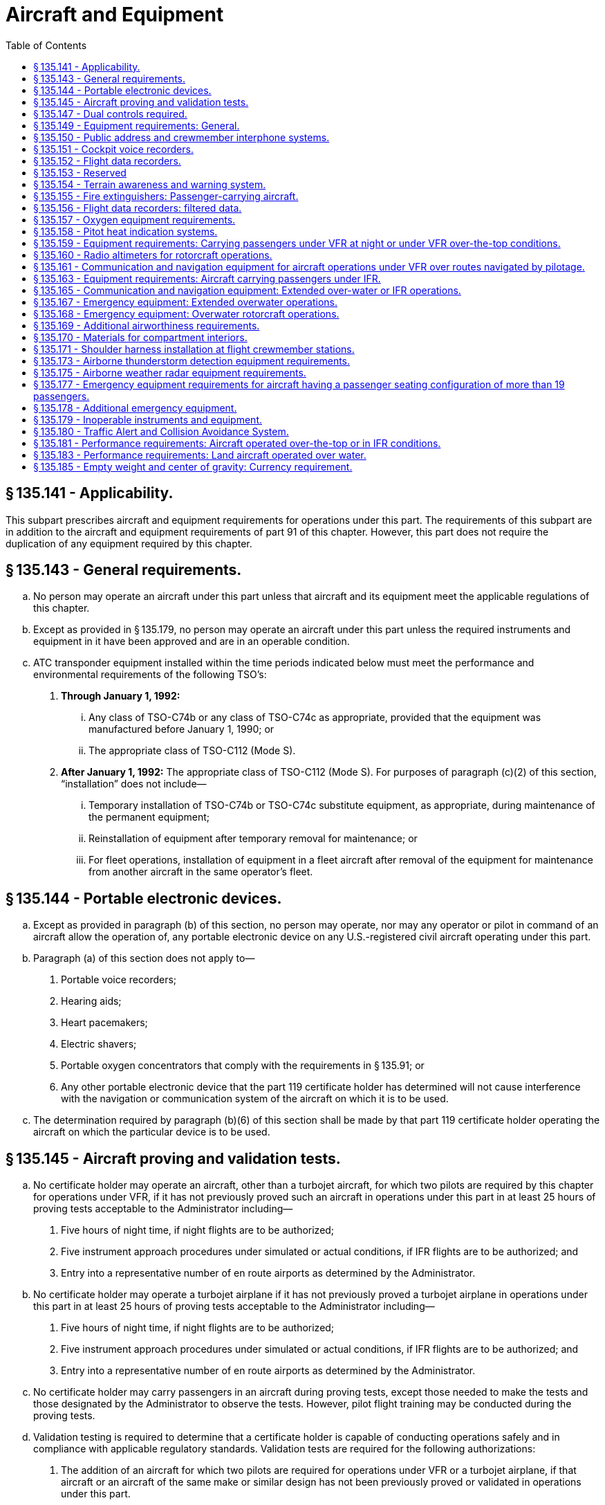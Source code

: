 # Aircraft and Equipment
:toc:

## § 135.141 - Applicability.

This subpart prescribes aircraft and equipment requirements for operations under this part. The requirements of this subpart are in addition to the aircraft and equipment requirements of part 91 of this chapter. However, this part does not require the duplication of any equipment required by this chapter.

## § 135.143 - General requirements.

[loweralpha]
. No person may operate an aircraft under this part unless that aircraft and its equipment meet the applicable regulations of this chapter.
. Except as provided in § 135.179, no person may operate an aircraft under this part unless the required instruments and equipment in it have been approved and are in an operable condition.
. ATC transponder equipment installed within the time periods indicated below must meet the performance and environmental requirements of the following TSO's:
[arabic]
.. *Through January 1, 1992:*
[lowerroman]
... Any class of TSO-C74b or any class of TSO-C74c as appropriate, provided that the equipment was manufactured before January 1, 1990; or
... The appropriate class of TSO-C112 (Mode S).
.. *After January 1, 1992:* The appropriate class of TSO-C112 (Mode S). For purposes of paragraph (c)(2) of this section, “installation” does not include—
[lowerroman]
... Temporary installation of TSO-C74b or TSO-C74c substitute equipment, as appropriate, during maintenance of the permanent equipment;
... Reinstallation of equipment after temporary removal for maintenance; or
... For fleet operations, installation of equipment in a fleet aircraft after removal of the equipment for maintenance from another aircraft in the same operator's fleet.

## § 135.144 - Portable electronic devices.

[loweralpha]
. Except as provided in paragraph (b) of this section, no person may operate, nor may any operator or pilot in command of an aircraft allow the operation of, any portable electronic device on any U.S.-registered civil aircraft operating under this part.
. Paragraph (a) of this section does not apply to—
[arabic]
.. Portable voice recorders;
.. Hearing aids;
.. Heart pacemakers;
.. Electric shavers;
.. Portable oxygen concentrators that comply with the requirements in § 135.91; or
.. Any other portable electronic device that the part 119 certificate holder has determined will not cause interference with the navigation or communication system of the aircraft on which it is to be used.
. The determination required by paragraph (b)(6) of this section shall be made by that part 119 certificate holder operating the aircraft on which the particular device is to be used.

## § 135.145 - Aircraft proving and validation tests.

[loweralpha]
. No certificate holder may operate an aircraft, other than a turbojet aircraft, for which two pilots are required by this chapter for operations under VFR, if it has not previously proved such an aircraft in operations under this part in at least 25 hours of proving tests acceptable to the Administrator including—
[arabic]
.. Five hours of night time, if night flights are to be authorized;
.. Five instrument approach procedures under simulated or actual conditions, if IFR flights are to be authorized; and
.. Entry into a representative number of en route airports as determined by the Administrator.
. No certificate holder may operate a turbojet airplane if it has not previously proved a turbojet airplane in operations under this part in at least 25 hours of proving tests acceptable to the Administrator including—
[arabic]
.. Five hours of night time, if night flights are to be authorized;
.. Five instrument approach procedures under simulated or actual conditions, if IFR flights are to be authorized; and
.. Entry into a representative number of en route airports as determined by the Administrator.
. No certificate holder may carry passengers in an aircraft during proving tests, except those needed to make the tests and those designated by the Administrator to observe the tests. However, pilot flight training may be conducted during the proving tests.
. Validation testing is required to determine that a certificate holder is capable of conducting operations safely and in compliance with applicable regulatory standards. Validation tests are required for the following authorizations:
[arabic]
.. The addition of an aircraft for which two pilots are required for operations under VFR or a turbojet airplane, if that aircraft or an aircraft of the same make or similar design has not been previously proved or validated in operations under this part.
.. Operations outside U.S. airspace.
.. Class II navigation authorizations.
.. Special performance or operational authorizations.
. Validation tests must be accomplished by test methods acceptable to the Administrator. Actual flights may not be required when an applicant can demonstrate competence and compliance with appropriate regulations without conducting a flight.
. Proving tests and validation tests may be conducted simultaneously when appropriate.
. The Administrator may authorize deviations from this section if the Administrator finds that special circumstances make full compliance with this section unnecessary.

## § 135.147 - Dual controls required.

No person may operate an aircraft in operations requiring two pilots unless it is equipped with functioning dual controls. However, if the aircraft type certification operating limitations do not require two pilots, a throwover control wheel may be used in place of two control wheels.

## § 135.149 - Equipment requirements: General.

No person may operate an aircraft unless it is equipped with—

[loweralpha]
. A sensitive altimeter that is adjustable for barometric pressure;
. Heating or deicing equipment for each carburetor or, for a pressure carburetor, an alternate air source;
. For turbojet airplanes, in addition to two gyroscopic bank-and-pitch indicators (artificial horizons) for use at the pilot stations, a third indicator that is installed in accordance with the instrument requirements prescribed in § 121.305(j) of this chapter.
. [Reserved]
. For turbine powered aircraft, any other equipment as the Administrator may require.

## § 135.150 - Public address and crewmember interphone systems.

No person may operate an aircraft having a passenger seating configuration, excluding any pilot seat, of more than 19 unless it is equipped with—

[loweralpha]
. A public address system which—
[arabic]
.. Is capable of operation independent of the crewmember interphone system required by paragraph (b) of this section, except for handsets, headsets, microphones, selector switches, and signaling devices;
.. Is approved in accordance with § 21.305 of this chapter;
.. Is accessible for immediate use from each of two flight crewmember stations in the pilot compartment;
.. For each required floor-level passenger emergency exit which has an adjacent flight attendant seat, has a microphone which is readily accessible to the seated flight attendant, except that one microphone may serve more than one exit, provided the proximity of the exits allows unassisted verbal communication between seated flight attendants;
.. Is capable of operation within 10 seconds by a flight attendant at each of those stations in the passenger compartment from which its use is accessible;
.. Is audible at all passenger seats, lavatories, and flight attendant seats and work stations; and
.. For transport category airplanes manufactured on or after November 27, 1990, meets the requirements of § 25.1423 of this chapter.
. A crewmember interphone system which—
[arabic]
.. Is capable of operation independent of the public address system required by paragraph (a) of this section, except for handsets, headsets, microphones, selector switches, and signaling devices;
.. Is approved in accordance with § 21.305 of this chapter;
.. Provides a means of two-way communication between the pilot compartment and—
[lowerroman]
... Each passenger compartment; and
... Each galley located on other than the main passenger deck level;
.. Is accessible for immediate use from each of two flight crewmember stations in the pilot compartment;
.. Is accessible for use from at least one normal flight attendant station in each passenger compartment;
.. Is capable of operation within 10 seconds by a flight attendant at each of those stations in each passenger compartment from which its use is accessible; and
.. For large turbojet-powered airplanes—
[lowerroman]
... Is accessible for use at enough flight attendant stations so that all floor-level emergency exits (or entryways to those exits in the case of exits located within galleys) in each passenger compartment are observable from one or more of those stations so equipped;
... Has an alerting system incorporating aural or visual signals for use by flight crewmembers to alert flight attendants and for use by flight attendants to alert flight crewmembers;
              
... For the alerting system required by paragraph (b)(7)(ii) of this section, has a means for the recipient of a call to determine whether it is a normal call or an emergency call; and
... When the airplane is on the ground, provides a means of two-way communication between ground personnel and either of at least two flight crewmembers in the pilot compartment. The interphone system station for use by ground personnel must be so located that personnel using the system may avoid visible detection from within the airplane.

## § 135.151 - Cockpit voice recorders.

[loweralpha]
. No person may operate a multiengine, turbine-powered airplane or rotorcraft having a passenger seating configuration of six or more and for which two pilots are required by certification or operating rules unless it is equipped with an approved cockpit voice recorder that:
[arabic]
.. Is installed in compliance with § 23.1457(a)(1) and (2), (b), (c), (d)(1)(i), (2) and (3), (e), (f), and (g); § 25.1457(a)(1) and (2), (b), (c), (d)(1)(i), (2) and (3), (e), (f), and (g), § 27.1457(a)(1) and (2), (b), (c), (d)(1)(i), (2) and (3), (e), (f), and (g); or § 29.1457(a)(1) and (2), (b), (c), (d)(1)(i), (2) and (3), (e), (f), and (g) of this chapter, as applicable; and
.. Is operated continuously from the use of the check list before the flight to completion of the final check list at the end of the flight.
. No person may operate a multiengine, turbine-powered airplane or rotorcraft having a passenger seating configuration of 20 or more seats unless it is equipped with an approved cockpit voice recorder that—
[arabic]
.. Is installed in accordance with the requirements of § 23.1457 (except paragraphs (a)(6), (d)(1)(ii), (4), and (5)); § 25.1457 (except paragraphs (a)(6), (d)(1)(ii), (4), and (5)); § 27.1457 (except paragraphs (a)(6), (d)(1)(ii), (4), and (5)); or § 29.1457 (except paragraphs (a)(6), (d)(1)(ii), (4), and (5)) of this chapter, as applicable; and
.. Is operated continuously from the use of the check list before the flight to completion of the final check list at the end of the flight.
. In the event of an accident, or occurrence requiring immediate notification of the National Transportation Safety Board which results in termination of the flight, the certificate holder shall keep the recorded information for at least 60 days or, if requested by the Administrator or the Board, for a longer period. Information obtained from the record may be used to assist in determining the cause of accidents or occurrences in connection with investigations. The Administrator does not use the record in any civil penalty or certificate action.
. For those aircraft equipped to record the uninterrupted audio signals received by a boom or a mask microphone the flight crewmembers are required to use the boom microphone below 18,000 feet mean sea level. No person may operate a large turbine engine powered airplane manufactured after October 11, 1991, or on which a cockpit voice recorder has been installed after October 11, 1991, unless it is equipped to record the uninterrupted audio signal received by a boom or mask microphone in accordance with § 25.1457(c)(5) of this chapter.
. In complying with this section, an approved cockpit voice recorder having an erasure feature may be used, so that during the operation of the recorder, information:
[arabic]
.. Recorded in accordance with paragraph (a) of this section and recorded more than 15 minutes earlier; or
.. Recorded in accordance with paragraph (b) of this section and recorded more than 30 minutes earlier; may be erased or otherwise obliterated.
. By April 7, 2012, all airplanes subject to paragraph (a) or paragraph (b) of this section that are manufactured before April 7, 2010, and that are required to have a flight data recorder installed in accordance with § 135.152, must have a cockpit voice recorder that also—
[arabic]
.. Meets the requirements in § 23.1457(d)(6) or § 25.1457(d)(6) of this chapter, as applicable; and
.. If transport category, meet the requirements in § 25.1457(a)(3), (a)(4), and (a)(5) of this chapter.
. No person may operate a multiengine, turbine-powered airplane or rotorcraft that is manufactured on or after April 7, 2010, that has a passenger seating configuration of six or more seats, for which two pilots are required by certification or operating rules, and that is required to have a flight data recorder under § 135.152, unless it is equipped with an approved cockpit voice recorder that also—
[lowerroman]
.. Is installed in accordance with the requirements of § 23.1457 (except for paragraph (a)(6)); § 25.1457 (except for paragraph (a)(6)); § 27.1457 (except for paragraph (a)(6)); or § 29.1457 (except for paragraph (a)(6)) of this chapter, as applicable; and
.. Is operated continuously from the use of the check list before the flight, to completion of the final check list at the end of the flight; and
.. Retains at least the last 2 hours of recorded information using a recorder that meets the standards of TSO-C123a, or later revision.
.. For all airplanes or rotorcraft manufactured on or after December 6, 2010, also meets the requirements of § 23.1457(a)(6); § 25.1457(a)(6); § 27.1457(a)(6); or § 29.457(a)(6) of this chapter, as applicable.

(2) No person may operate a multiengine, turbine-powered airplane or rotorcraft that is manufactured on or after April 7, 2010, has a passenger seating configuration of 20 or more seats, and that is required to have a flight data recorder under § 135.152, unless it is equipped with an approved cockpit voice recorder that also—

[lowerroman]
. Is installed in accordance with the requirements of § 23.1457 (except for paragraph (a)(6)); § 25.1457 (except for paragraph (a)(6)); § 27.1457 (except for paragraph (a)(6)); or § 29.1457 (except for paragraph (a)(6)) of this chapter, as applicable; and
. Is operated continuously from the use of the check list before the flight, to completion of the final check list at the end of the flight; and
. Retains at least the last 2 hours of recorded information using a recorder that meets the standards of TSO-C123a, or later revision.
. For all airplanes or rotorcraft manufactured on or after December 6, 2010, also meets the requirements of § 23.1457(a)(6); § 25.1457(a)(6); § 27.1457(a)(6); or § 29.457(a)(6) of this chapter, as applicable.

(h) All airplanes or rotorcraft required by this part to have a cockpit voice recorder and a flight data recorder, that install datalink communication equipment on or after December 6, 2010, must record all datalink messages as required by the certification rule applicable to the aircraft.

## § 135.152 - Flight data recorders.

[loweralpha]
. Except as provided in paragraph (k) of this section, no person may operate under this part a multi-engine, turbine-engine powered airplane or rotorcraft having a passenger seating configuration, excluding any required crewmember seat, of 10 to 19 seats, that was either brought onto the U.S. register after, or was registered outside the United States and added to the operator's U.S. operations specifications after, October 11, 1991, unless it is equipped with one or more approved flight recorders that use a digital method of recording and storing data and a method of readily retrieving that data from the storage medium. The parameters specified in either Appendix B or C of this part, as applicable must be recorded within the range, accuracy, resolution, and recording intervals as specified. The recorder shall retain no less than 25 hours of aircraft operation.
. After October 11, 1991, no person may operate a multiengine, turbine-powered airplane having a passenger seating configuration of 20 to 30 seats or a multiengine, turbine-powered rotorcraft having a passenger seating configuration of 20 or more seats unless it is equipped with one or more approved flight recorders that utilize a digital method of recording and storing data, and a method of readily retrieving that data from the storage medium. The parameters in appendix D or E of this part, as applicable, that are set forth below, must be recorded within the ranges, accuracies, resolutions, and sampling intervals as specified.
[arabic]
.. Except as provided in paragraph (b)(3) of this section for aircraft type certificated before October 1, 1969, the following parameters must be recorded:
[lowerroman]
... Time;
... Altitude;
... Airspeed;
... Vertical acceleration;
... Heading;
... Time of each radio transmission to or from air traffic control;
... Pitch attitude;
... Roll attitude;
... Longitudinal acceleration;
... Control column or pitch control surface position; and
... Thrust of each engine.
.. Except as provided in paragraph (b)(3) of this section for aircraft type certificated after September 30, 1969, the following parameters must be recorded:
[lowerroman]
... Time;
... Altitude;
... Airspeed;
... Vertical acceleration;
... Heading;
... Time of each radio transmission either to or from air traffic control;
... Pitch attitude;
... Roll attitude;
... Longitudinal acceleration;
... Pitch trim position;
... Control column or pitch control surface position;
... Control wheel or lateral control surface position;
... Rudder pedal or yaw control surface position;
... Thrust of each engine;
... Position of each thrust reverser;
... Trailing edge flap or cockpit flap control position; and
... Leading edge flap or cockpit flap control position.
.. For aircraft manufactured after October 11, 1991, all of the parameters listed in appendix D or E of this part, as applicable, must be recorded.
. Whenever a flight recorder required by this section is installed, it must be operated continuously from the instant the airplane begins the takeoff roll or the rotorcraft begins the lift-off until the airplane has completed the landing roll or the rotorcraft has landed at its destination.
. Except as provided in paragraph (c) of this section, and except for recorded data erased as authorized in this paragraph, each certificate holder shall keep the recorded data prescribed in paragraph (a) of this section until the aircraft has been operating for at least 25 hours of the operating time specified in paragraph (c) of this section. In addition, each certificate holder shall keep the recorded data prescribed in paragraph (b) of this section for an airplane until the airplane has been operating for at least 25 hours, and for a rotorcraft until the rotorcraft has been operating for at least 10 hours, of the operating time specified in paragraph (c) of this section. A total of 1 hour of recorded data may be erased for the purpose of testing the flight recorder or the flight recorder system. Any erasure made in accordance with this paragraph must be of the oldest recorded data accumulated at the time of testing. Except as provided in paragraph (c) of this section, no record need be kept more than 60 days.
. In the event of an accident or occurrence that requires the immediate notification of the National Transportation Safety Board under 49 CFR part 830 of its regulations and that results in termination of the flight, the certificate holder shall remove the recording media from the aircraft and keep the recorded data required by paragraphs (a) and (b) of this section for at least 60 days or for a longer period upon request of the Board or the Administrator.
. For airplanes manufactured on or before August 18, 2000, and all other aircraft, each flight recorder required by this section must be installed in accordance with the requirements of § 23.1459 (except paragraphs (a)(3)(ii) and (6)), § 25.1459 (except paragraphs (a)(3)(ii) and (7)), § 27.1459 (except paragraphs (a)(3)(ii) and (6)), or § 29.1459 (except paragraphs (a)(3)(ii) and (6)), as appropriate, of this chapter. The correlation required by paragraph (c) of §§ 23.1459, 25.1459, 27.1459, or 29.1459 of this chapter, as appropriate, need be established only on one aircraft of a group of aircraft:
[lowerroman]
.. That are of the same type;
.. On which the flight recorder models and their installations are the same; and
              
.. On which there are no differences in the type designs with respect to the installation of the first pilot's instruments associated with the flight recorder. The most recent instrument calibration, including the recording medium from which this calibration is derived, and the recorder correlation must be retained by the certificate holder.

(2) For airplanes manufactured after August 18, 2000, each flight data recorder system required by this section must be installed in accordance with the requirements of § 23.1459(a) (except paragraphs (a)(3)(ii) and (6)), (b), (d) and (e), or § 25.1459(a) (except paragraphs (a)(3)(ii) and (7)), (b), (d) and (e) of this chapter. A correlation must be established between the values recorded by the flight data recorder and the corresponding values being measured. The correlation must contain a sufficient number of correlation points to accurately establish the conversion from the recorded values to engineering units or discrete state over the full operating range of the parameter. Except for airplanes having separate altitude and airspeed sensors that are an integral part of the flight data recorder system, a single correlation may be established for any group of airplanes—

[lowerroman]
. That are of the same type;
. On which the flight recorder system and its installation are the same; and
. On which there is no difference in the type design with respect to the installation of those sensors associated with the flight data recorder system. Documentation sufficient to convert recorded data into the engineering units and discrete values specified in the applicable appendix must be maintained by the certificate holder.

(g) Each flight recorder required by this section that records the data specified in paragraphs (a) and (b) of this section must have an approved device to assist in locating that recorder under water.

(h) The operational parameters required to be recorded by digital flight data recorders required by paragraphs (i) and (j) of this section are as follows, the phrase “when an information source is installed” following a parameter indicates that recording of that parameter is not intended to require a change in installed equipment.

[arabic]
. Time;
. Pressure altitude;
. Indicated airspeed;
. Heading—primary flight crew reference (if selectable, record discrete, true or magnetic);
. Normal acceleration (Vertical);
. Pitch attitude;
. Roll attitude;
. Manual radio transmitter keying, or CVR/DFDR synchronization reference;
. Thrust/power of each engine—primary flight crew reference;
. Autopilot engagement status;
. Longitudinal acceleration;
. Pitch control input;
. Lateral control input;
. Rudder pedal input;
. Primary pitch control surface position;
. Primary lateral control surface position;
. Primary yaw control surface position;
. Lateral acceleration;
. Pitch trim surface position or parameters of paragraph (h)(82) of this section if currently recorded;
. Trailing edge flap or cockpit flap control selection (except when parameters of paragraph (h)(85) of this section apply);
. Leading edge flap or cockpit flap control selection (except when parameters of paragraph (h)(86) of this section apply);
. Each Thrust reverser position (or equivalent for propeller airplane);
. Ground spoiler position or speed brake selection (except when parameters of paragraph (h)(87) of this section apply);
. Outside or total air temperature;
. Automatic Flight Control System (AFCS) modes and engagement status, including autothrottle;
. Radio altitude (when an information source is installed);
. Localizer deviation, MLS Azimuth;
. Glideslope deviation, MLS Elevation;
. Marker beacon passage;
. Master warning;
. Air/ground sensor (primary airplane system reference nose or main gear);
              
. Angle of attack (when information source is installed);
. Hydraulic pressure low (each system);
. Ground speed (when an information source is installed);
. Ground proximity warning system;
. Landing gear position or landing gear cockpit control selection;
. Drift angle (when an information source is installed);
. Wind speed and direction (when an information source is installed);
. Latitude and longitude (when an information source is installed);
. Stick shaker/pusher (when an information source is installed);
. Windshear (when an information source is installed);
. Throttle/power lever position;
. Additional engine parameters (as designated in appendix F of this part);
. Traffic alert and collision avoidance system;
. DME 1 and 2 distances;
. Nav 1 and 2 selected frequency;
. Selected barometric setting (when an information source is installed);
. Selected altitude (when an information source is installed);
. Selected speed (when an information source is installed);
. Selected mach (when an information source is installed);
. Selected vertical speed (when an information source is installed);
. Selected heading (when an information source is installed);
. Selected flight path (when an information source is installed);
. Selected decision height (when an information source is installed);
. EFIS display format;
. Multi-function/engine/alerts display format;
. Thrust command (when an information source is installed);
. Thrust target (when an information source is installed);
. Fuel quantity in CG trim tank (when an information source is installed);
. Primary Navigation System Reference;
. Icing (when an information source is installed);
. Engine warning each engine vibration (when an information source is installed);
. Engine warning each engine over temp. (when an information source is installed);
. Engine warning each engine oil pressure low (when an information source is installed);
. Engine warning each engine over speed (when an information source is installed;
. Yaw trim surface position;
. Roll trim surface position;
. Brake pressure (selected system);
. Brake pedal application (left and right);
. Yaw or sideslip angle (when an information source is installed);
. Engine bleed valve position (when an information source is installed);
. De-icing or anti-icing system selection (when an information source is installed);
. Computed center of gravity (when an information source is installed);
. AC electrical bus status;
. DC electrical bus status;
. APU bleed valve position (when an information source is installed);
. Hydraulic pressure (each system);
. Loss of cabin pressure;
. Computer failure;
. Heads-up display (when an information source is installed);
. Para-visual display (when an information source is installed);
. Cockpit trim control input position—pitch;
. Cockpit trim control input position—roll;
. Cockpit trim control input position—yaw;
. Trailing edge flap and cockpit flap control position;
. Leading edge flap and cockpit flap control position;
. Ground spoiler position and speed brake selection; and
. All cockpit flight control input forces (control wheel, control column, rudder pedal).
[lowerroman]
.. For all turbine-engine powered airplanes with a seating configuration, excluding any required crewmember seat, of 10 to 30 passenger seats, manufactured after August 18, 2000—
[arabic]
... The parameters listed in paragraphs (h)(1) through (h)(57) of this section must be recorded within the ranges, accuracies, resolutions, and recording intervals specified in Appendix F of this part.
... Commensurate with the capacity of the recording system, all additional parameters for which information sources are installed and which are connected to the recording system must be recorded within the ranges, accuracies, resolutions, and sampling intervals specified in Appendix F of this part.

(j) For all turbine-engine-powered airplanes with a seating configuration, excluding any required crewmember seat, of 10 to 30 passenger seats, that are manufactured after August 19, 2002 the parameters listed in paragraph (a)(1) through (a)(88) of this section must be recorded within the ranges, accuracies, resolutions, and recording intervals specified in Appendix F of this part.

(k) For aircraft manufactured before August 18, 1997, the following aircraft types need not comply with this section: Bell 212, Bell 214ST, Bell 412, Bell 412SP, Boeing Chinook (BV-234), Boeing/Kawasaki Vertol 107 (BV/KV-107-II), deHavilland DHC-6, Eurocopter Puma 330J, Sikorsky 58, Sikorsky 61N, Sikorsky 76A.

(l) By April 7, 2012, all aircraft manufactured before April 7, 2010, must also meet the requirements in § 23.1459(a)(7), § 25.1459(a)(8), § 27.1459(e), or § 29.1459(e) of this chapter, as applicable.

(m) All aircraft manufactured on or after April 7, 2010, must have a flight data recorder installed that also—

[arabic]
. Meets the requirements of § 23.1459(a)(3), (a)(6), and (a)(7), § 25.1459(a)(3), (a)(7), and (a)(8), § 27.1459(a)(3), (a)(6), and (e), or § 29.1459(a)(3), (a)(6), and (e) of this chapter, as applicable; and
. Retains the 25 hours of recorded information required in paragraph (d) of this section using a recorder that meets the standards of TSO-C124a, or later revision.

## § 135.153  - Reserved


Reserved

## § 135.154 - Terrain awareness and warning system.

[loweralpha]
. *Airplanes manufactured after March 29, 2002:*
              
[arabic]
.. No person may operate a turbine-powered airplane configured with 10 or more passenger seats, excluding any pilot seat, unless that airplane is equipped with an approved terrain awareness and warning system that meets the requirements for Class A equipment in Technical Standard Order (TSO)-C151. The airplane must also include an approved terrain situational awareness display.
.. No person may operate a turbine-powered airplane configured with 6 to 9 passenger seats, excluding any pilot seat, unless that airplane is equipped with an approved terrain awareness and warning system that meets as a minimum the requirements for Class B equipment in Technical Standard Order (TSO)-C151.
. *Airplanes manufactured on or before March 29, 2002:*
              
[arabic]
.. No person may operate a turbine-powered airplane configured with 10 or more passenger seats, excluding any pilot seat, after March 29, 2005, unless that airplane is equipped with an approved terrain awareness and warning system that meets the requirements for Class A equipment in Technical Standard Order (TSO)-C151. The airplane must also include an approved terrain situational awareness display.
.. No person may operate a turbine-powered airplane configured with 6 to 9 passenger seats, excluding any pilot seat, after March 29, 2005, unless that airplane is equipped with an approved terrain awareness and warning system that meets as a minimum the requirements for Class B equipment in Technical Standard Order (TSO)-C151.
. *Airplane Flight Manual.* The Airplane Flight Manual shall contain appropriate procedures for—
[arabic]
.. The use of the terrain awareness and warning system; and
.. Proper flight crew reaction in response to the terrain awareness and warning system audio and visual warnings.

## § 135.155 - Fire extinguishers: Passenger-carrying aircraft.

No person may operate an aircraft carrying passengers unless it is equipped with hand fire extinguishers of an approved type for use in crew and passenger compartments as follows—

[loweralpha]
. The type and quantity of extinguishing agent must be suitable for the kinds of fires likely to occur;
. At least one hand fire extinguisher must be provided and conveniently located on the flight deck for use by the flight crew; and
. At least one hand fire extinguisher must be conveniently located in the passenger compartment of each aircraft having a passenger seating configuration, excluding any pilot seat, of at least 10 seats but less than 31 seats.

## § 135.156 - Flight data recorders: filtered data.

[loweralpha]
. A flight data signal is filtered when an original sensor signal has been changed in any way, other than changes necessary to:
[arabic]
.. Accomplish analog to digital conversion of the signal;
.. Format a digital signal to be DFDR compatible; or
.. Eliminate a high frequency component of a signal that is outside the operational bandwidth of the sensor.
. An original sensor signal for any flight recorder parameter required to be recorded under § 135.152 may be filtered only if the recorded signal value continues to meet the requirements of Appendix D or F of this part, as applicable.
. For a parameter described in § 135.152(h)(12) through (17), (42), or (88), or the corresponding parameter in Appendix D of this part, if the recorded signal value is filtered and does not meet the requirements of Appendix D or F of this part, as applicable, the certificate holder must:
[arabic]
.. Remove the filtering and ensure that the recorded signal value meets the requirements of Appendix D or F of this part, as applicable; or
.. Demonstrate by test and analysis that the original sensor signal value can be reconstructed from the recorded data. This demonstration requires that:
[lowerroman]
... The FAA determine that the procedure and test results submitted by the certificate holder as its compliance with paragraph (c)(2) of this section are repeatable; and
... The certificate holder maintains documentation of the procedure required to reconstruct the original sensor signal value. This documentation is also subject to the requirements of § 135.152(e).
. *Compliance.* Compliance is required as follows:
[arabic]
.. No later than October 20, 2011, each operator must determine, for each aircraft on its operations specifications, whether the aircraft's DFDR system is filtering any of the parameters listed in paragraph (c) of this section. The operator must create a record of this determination for each aircraft it operates, and maintain it as part of the correlation documentation required by § 135.152 (f)(1)(iii) or (f)(2)(iii) of this part as applicable.
.. For aircraft that are not filtering any listed parameter, no further action is required unless the aircraft's DFDR system is modified in a manner that would cause it to meet the definition of filtering on any listed parameter.
.. For aircraft found to be filtering a parameter listed in paragraph (c) of this section the operator must either:
[lowerroman]
... No later than April 21, 2014, remove the filtering; or
... No later than April 22, 2013, submit the necessary procedure and test results required by paragraph (c)(2) of this section.
.. After April 21, 2014, no aircraft flight data recording system may filter any parameter listed in paragraph (c) of this section that does not meet the requirements of Appendix D or F of this part, unless the certificate holder possesses test and analysis procedures and the test results that have been approved by the FAA. All records of tests, analysis and procedures used to comply with this section must be maintained as part of the correlation documentation required by § 135.152 (f)(1)(iii) or (f)(2)(iii) of this part as applicable.

## § 135.157 - Oxygen equipment requirements.

[loweralpha]
. *Unpressurized aircraft.* No person may operate an unpressurized aircraft at altitudes prescribed in this section unless it is equipped with enough oxygen dispensers and oxygen to supply the pilots under § 135.89(a) and to supply, when flying—
[arabic]
.. At altitudes above 10,000 feet through 15,000 feet MSL, oxygen to at least 10 percent of the occupants of the aircraft, other than the pilots, for that part of the flight at those altitudes that is of more than 30 minutes duration; and
.. Above 15,000 feet MSL, oxygen to each occupant of the aircraft other than the pilots.
. *Pressurized aircraft.* No person may operate a pressurized aircraft—
[arabic]
.. At altitudes above 25,000 feet MSL, unless at least a 10-minute supply of supplemental oxygen is available for each occupant of the aircraft, other than the pilots, for use when a descent is necessary due to loss of cabin pressurization; and
.. Unless it is equipped with enough oxygen dispensers and oxygen to comply with paragraph (a) of this section whenever the cabin pressure altitude exceeds 10,000 feet MSL and, if the cabin pressurization fails, to comply with § 135.89 (a) or to provide a 2-hour supply for each pilot, whichever is greater, and to supply when flying—
[lowerroman]
... At altitudes above 10,000 feet through 15,000 feet MSL, oxygen to at least 10 percent of the occupants of the aircraft, other than the pilots, for that part of the flight at those altitudes that is of more than 30 minutes duration; and
... Above 15,000 feet MSL, oxygen to each occupant of the aircraft, other than the pilots, for one hour unless, at all times during flight above that altitude, the aircraft can safely descend to 15,000 feet MSL within four minutes, in which case only a 30-minute supply is required.
. The equipment required by this section must have a means—
[arabic]
.. To enable the pilots to readily determine, in flight, the amount of oxygen available in each source of supply and whether the oxygen is being delivered to the dispensing units; or
.. In the case of individual dispensing units, to enable each user to make those determinations with respect to that person's oxygen supply and delivery; and
.. To allow the pilots to use undiluted oxygen at their discretion at altitudes above 25,000 feet MSL.

## § 135.158 - Pitot heat indication systems.

[loweralpha]
. Except as provided in paragraph (b) of this section, after April 12, 1981, no person may operate a transport category airplane equipped with a flight instrument pitot heating system unless the airplane is also equipped with an operable pitot heat indication system that complies with § 25.1326 of this chapter in effect on April 12, 1978.
. A certificate holder may obtain an extension of the April 12, 1981, compliance date specified in paragraph (a) of this section, but not beyond April 12, 1983, from the Director, Flight Standards Service if the certificate holder—
[arabic]
.. Shows that due to circumstances beyond its control it cannot comply by the specified compliance date; and
.. Submits by the specified compliance date a schedule for compliance, acceptable to the Director, indicating that compliance will be achieved at the earliest practicable date.

## § 135.159 - Equipment requirements: Carrying passengers under VFR at night or under VFR over-the-top conditions.

No person may operate an aircraft carrying passengers under VFR at night or under VFR over-the-top, unless it is equipped with—

[loweralpha]
. A gyroscopic rate-of-turn indicator except on the following aircraft:
              
[arabic]
.. Airplanes with a third attitude instrument system usable through flight attitudes of 360 degrees of pitch-and-roll and installed in accordance with the instrument requirements prescribed in § 121.305(j) of this chapter.
.. Helicopters with a third attitude instrument system usable through flight attitudes of ±80 degrees of pitch and ±120 degrees of roll and installed in accordance with § 29.1303(g) of this chapter.
.. Helicopters with a maximum certificated takeoff weight of 6,000 pounds or less.
. A slip skid indicator.
. A gyroscopic bank-and-pitch indicator.
. A gyroscopic direction indicator.
. A generator or generators able to supply all probable combinations of continuous in-flight electrical loads for required equipment and for recharging the battery.
. For night flights—
[arabic]
.. An anticollision light system;
.. Instrument lights to make all instruments, switches, and gauges easily readable, the direct rays of which are shielded from the pilots' eyes; and
.. A flashlight having at least two size “D” cells or equivalent.
. For the purpose of paragraph (e) of this section, a continuous in-flight electrical load includes one that draws current continuously during flight, such as radio equipment and electrically driven instruments and lights, but does not include occasional intermittent loads.
. Notwithstanding provisions of paragraphs (b), (c), and (d), helicopters having a maximum certificated takeoff weight of 6,000 pounds or less may be operated until January 6, 1988, under visual flight rules at night without a slip skid indicator, a gyroscopic bank-and-pitch indicator, or a gyroscopic direction indicator.

## § 135.160 - Radio altimeters for rotorcraft operations.

[loweralpha]
. After April 24, 2017, no person may operate a rotorcraft unless that rotorcraft is equipped with an operable FAA-approved radio altimeter, or an FAA-approved device that incorporates a radio altimeter, unless otherwise authorized in the certificate holder's approved minimum equipment list.
. Deviation authority. The Administrator may authorize deviations from paragraph (a) of this section for rotorcraft that are unable to incorporate a radio altimeter. This deviation will be issued as a Letter of Deviation Authority. The deviation may be terminated or amended at any time by the Administrator. The request for deviation authority is applicable to rotorcraft with a maximum gross takeoff weight no greater than 2,950 pounds. The request for deviation authority must contain a complete statement of the circumstances and justification, and must be submitted to the nearest Flight Standards District Office, not less than 60 days prior to the date of intended operations.

## § 135.161 - Communication and navigation equipment for aircraft operations under VFR over routes navigated by pilotage.

[loweralpha]
. No person may operate an aircraft under VFR over routes that can be navigated by pilotage unless the aircraft is equipped with the two-way radio communication equipment necessary under normal operating conditions to fulfill the following:
[arabic]
.. Communicate with at least one appropriate station from any point on the route, except in remote locations and areas of mountainous terrain where geographical constraints make such communication impossible.
.. Communicate with appropriate air traffic control facilities from any point within Class B, Class C, or Class D airspace, or within a Class E surface area designated for an airport in which flights are intended; and
.. Receive meteorological information from any point en route, except in remote locations and areas of mountainous terrain where geographical constraints make such communication impossible.
. No person may operate an aircraft at night under VFR over routes that can be navigated by pilotage unless that aircraft is equipped with—
              
[arabic]
.. Two-way radio communication equipment necessary under normal operating conditions to fulfill the functions specified in paragraph (a) of this section; and
.. Navigation equipment suitable for the route to be flown.

## § 135.163 - Equipment requirements: Aircraft carrying passengers under IFR.

No person may operate an aircraft under IFR, carrying passengers, unless it has—

[loweralpha]
. A vertical speed indicator;
. A free-air temperature indicator;
. A heated pitot tube for each airspeed indicator;
. A power failure warning device or vacuum indicator to show the power available for gyroscopic instruments from each power source;
. An alternate source of static pressure for the altimeter and the airspeed and vertical speed indicators;
. For a single-engine aircraft:
[arabic]
.. Two independent electrical power generating sources each of which is able to supply all probable combinations of continuous inflight electrical loads for required instruments and equipment; or
.. In addition to the primary electrical power generating source, a standby battery or an alternate source of electric power that is capable of supplying 150% of the electrical loads of all required instruments and equipment necessary for safe emergency operation of the aircraft for at least one hour;
. For multi-engine aircraft, at least two generators or alternators each of which is on a separate engine, of which any combination of one-half of the total number are rated sufficiently to supply the electrical loads of all required instruments and equipment necessary for safe emergency operation of the aircraft except that for multi-engine helicopters, the two required generators may be mounted on the main rotor drive train; and
. Two independent sources of energy (with means of selecting either) of which at least one is an engine-driven pump or generator, each of which is able to drive all required gyroscopic instruments powered by, or to be powered by, that particular source and installed so that failure of one instrument or source, does not interfere with the energy supply to the remaining instruments or the other energy source unless, for single-engine aircraft in all cargo operations only, the rate of turn indicator has a source of energy separate from the bank and pitch and direction indicators. For the purpose of this paragraph, for multi-engine aircraft, each engine-driven source of energy must be on a different engine.
[lowerroman]
.. For the purpose of paragraph (f) of this section, a continuous inflight electrical load includes one that draws current continuously during flight, such as radio equipment, electrically driven instruments, and lights, but does not include occasional intermittent loads.

## § 135.165 - Communication and navigation equipment: Extended over-water or IFR operations.

[loweralpha]
. *Aircraft navigation equipment requirements*—*General.* Except as provided in paragraph (g) of this section, no person may conduct operations under IFR or extended over-water unless—
[arabic]
.. The en route navigation aids necessary for navigating the aircraft along the route (e.g., ATS routes, arrival and departure routes, and instrument approach procedures, including missed approach procedures if a missed approach routing is specified in the procedure) are available and suitable for use by the navigation systems required by this section:
.. The aircraft used in extended over-water operations is equipped with at least two-approved independent navigation systems suitable for navigating the aircraft along the route to be flown within the degree of accuracy required for ATC.
.. The aircraft used for IFR operations is equipped with at least—
[lowerroman]
... One marker beacon receiver providing visual and aural signals; and
... One ILS receiver.
              
.. Any RNAV system used to meet the navigation equipment requirements of this section is authorized in the certificate holder's operations specifications.
. *Use of a single independent navigation system for IFR operations.* The aircraft may be equipped with a single independent navigation system suitable for navigating the aircraft along the route to be flown within the degree of accuracy required for ATC if:
[arabic]
.. It can be shown that the aircraft is equipped with at least one other independent navigation system suitable, in the event of loss of the navigation capability of the single independent navigation system permitted by this paragraph at any point along the route, for proceeding safely to a suitable airport and completing an instrument approach; and
.. The aircraft has sufficient fuel so that the flight may proceed safely to a suitable airport by use of the remaining navigation system, and complete an instrument approach and land.
. *VOR navigation equipment.* Whenever VOR navigation equipment is required by paragraph (a) or (b) of this section, no person may operate an aircraft unless it is equipped with at least one approved DME or suitable RNAV system.
. *Airplane communication equipment requirements.* Except as permitted in paragraph (e) of this section, no person may operate a turbojet airplane having a passenger seat configuration, excluding any pilot seat, of 10 seats or more, or a multiengine airplane in a commuter operation, as defined in part 119 of this chapter, under IFR or in extended over-water operations unless the airplane is equipped with—
[arabic]
.. At least two independent communication systems necessary under normal operating conditions to fulfill the functions specified in § 121.347(a) of this chapter; and
.. At least one of the communication systems required by paragraph (d)(1) of this section must have two-way voice communication capability.
. *IFR or extended over-water communications equipment requirements.* A person may operate an aircraft other than that specified in paragraph (d) of this section under IFR or in extended over-water operations if it meets all of the requirements of this section, with the exception that only one communication system transmitter is required for operations other than extended over-water operations.
. *Additional aircraft communication equipment requirements.* In addition to the requirements in paragraphs (d) and (e) of this section, no person may operate an aircraft under IFR or in extended over-water operations unless it is equipped with at least:
[arabic]
.. Two microphones; and
.. Two headsets or one headset and one speaker.
. *Extended over-water exceptions.* Notwithstanding the requirements of paragraphs (a), (d), and (e) of this section, installation and use of a single long-range navigation system and a single long-range communication system for extended over-water operations in certain geographic areas may be authorized by the Administrator and approved in the certificate holder's operations specifications. The following are among the operational factors the Administrator may consider in granting an authorization:
[arabic]
.. The ability of the flight crew to navigate the airplane along the route within the degree of accuracy required for ATC;
.. The length of the route being flown; and
.. The duration of the very high frequency communications gap.

## § 135.167 - Emergency equipment: Extended overwater operations.

[loweralpha]
. Except where the Administrator, by amending the operations specifications of the certificate holder, requires the carriage of all or any specific items of the equipment listed below for any overwater operation, or, upon application of the certificate holder, the Administrator allows deviation for a particular extended overwater operation, no person may operate an aircraft in extended overwater operations unless it carries, installed in conspicuously marked locations easily accessible to the occupants if a ditching occurs, the following equipment:
              
[arabic]
.. An approved life preserver equipped with an approved survivor locator light for each occupant of the aircraft. The life preserver must be easily accessible to each seated occupant.
.. Enough approved liferafts of a rated capacity and buoyancy to accommodate the occupants of the aircraft.
. Each liferaft required by paragraph (a) of this section must be equipped with or contain at least the following:
[arabic]
.. One approved survivor locator light.
.. One approved pyrotechnic signaling device.
.. Either—
[lowerroman]
... One survival kit, appropriately equipped for the route to be flown; or
... One canopy (for sail, sunshade, or rain catcher);
... One radar reflector;
... One liferaft repair kit;
... One bailing bucket;
... One signaling mirror;
... One police whistle;
... One raft knife;
... One CO*2* bottle for emergency inflation;
... One inflation pump;
... Two oars;
... One 75-foot retaining line;
... One magnetic compass;
... One dye marker;
... One flashlight having at least two size “D” cells or equivalent;
... A 2-day supply of emergency food rations supplying at least 1,000 calories per day for each person;
... For each two persons the raft is rated to carry, two pints of water or one sea water desalting kit;
... One fishing kit; and
... One book on survival appropriate for the area in which the aircraft is operated.
. No person may operate an airplane in extended overwater operations unless there is attached to one of the life rafts required by paragraph (a) of this section, an approved survival type emergency locator transmitter. Batteries used in this transmitter must be replaced (or recharged, if the batteries are rechargeable) when the transmitter has been in use for more than 1 cumulative hour, or, when 50 percent of their useful life (or for rechargeable batteries, 50 percent of their useful life of charge) has expired, as established by the transmitter manufacturer under its approval. The new expiration date for replacing (or recharging) the battery must be legibly marked on the outside of the transmitter. The battery useful life (or useful life of charge) requirements of this paragraph do not apply to batteries (such as water-activated batteries) that are essentially unaffected during probable storage intervals.

## § 135.168 - Emergency equipment: Overwater rotorcraft operations.

[loweralpha]
. *Definitions.* For the purposes of this section, the following definitions apply—

*Autorotational distance* refers to the distance a rotorcraft can travel in autorotation as described by the manufacturer in the approved Rotorcraft Flight Manual.

*Shoreline* means that area of the land adjacent to the water of an ocean, sea, lake, pond, river, or tidal basin that is above the high-water mark at which a rotorcraft could be landed safely. This does not include land areas which are unsuitable for landing such as vertical cliffs or land intermittently under water.

(b) *Required equipment.* After April 24, 2017, except as provided for in paragraph (c), when authorized by the certificate holder's operations specifications, or when necessary only for takeoff or landing, no person may operate a rotorcraft beyond autorotational distance from the shoreline unless it carries:

[arabic]
. An approved life preserver equipped with an approved survivor locator light for each occupant of the rotorcraft. The life preserver must be worn by each occupant while the rotorcraft is beyond autorotational distance from the shoreline, except for a patient transported during a helicopter air ambulance operation, as defined in § 135.601(b)(1), when wearing a life preserver would be inadvisable for medical reasons; and
              
. An approved and installed 406 MHz emergency locator transmitter (ELT) with 121.5 MHz homing capability. Batteries used in ELTs must be maintained in accordance with the following—
[lowerroman]
.. Non-rechargeable batteries must be replaced when the transmitter has been in use for more than 1 cumulative hour or when 50% of their useful lives have expired, as established by the transmitter manufacturer under its approval. The new expiration date for replacing the batteries must be legibly marked on the outside of the transmitter. The battery useful life requirements of this paragraph (b)(2) do not apply to batteries (such as water-activated batteries) that are essentially unaffected during probable storage intervals; or
.. Rechargeable batteries used in the transmitter must be recharged when the transmitter has been in use for more than 1 cumulative hour or when 50% of their useful-life-of-charge has expired, as established by the transmitter manufacturer under its approval. The new expiration date for recharging the batteries must be legibly marked on the outside of the transmitter. The battery useful-life-of-charge requirements of this paragraph (b)(2) do not apply to batteries (such as water-activated batteries) that are essentially unaffected during probable storage intervals.

(c) *Maintenance.* The equipment required by this section must be maintained in accordance with § 135.419.

(d) *ELT standards.* The ELT required by paragraph (b)(2) of this section must meet the requirements in:

[arabic]
. TSO-C126, TSO-C126a, or TSO-C126b; and
. Section 2 of either RTCA DO-204 or RTCA DO-204A, as specified by the TSO complied with in paragraph (d)(1) of this section.

(e) *ELT alternative compliance.* Operators with an ELT required by paragraph (b)(2) of this section, or an ELT with an approved deviation under § 21.618 of this chapter, are in compliance with this section.

(f) *Incorporation by reference.* The standards required in this section are incorporated by reference into this section with the approval of the Director of the Federal Register under 5 U.S.C. 552(a) and 1 CFR part 51. To enforce any edition other than that specified in this section, the FAA must publish notice of change in the *Federal Register* and the material must be available to the public. All approved material is available for inspection at the FAA's Office of Rulemaking (ARM-1), 800 Independence Avenue SW., Washington, DC 20591 (telephone (202) 267-9677) and from the sources indicated below. It is also available for inspection at the National Archives and Records Administration (NARA). For information on the availability of this material at NARA, call (202) 741-6030 or go to *http://www.archives.gov/federal_register/code_of_federal_regulations/ibr_locations.html.*
              

[arabic]
. U.S. Department of Transportation, Subsequent Distribution Office, DOT Warehouse M30, Ardmore East Business Center, 3341 Q 75th Avenue, Landover, MD 20785; telephone (301) 322-5377. Copies are also available on the FAA's Web site. Use the following link and type the TSO number in the search box: *http://www.airweb.faa.gov/Regulatory_and_Guidance_Library/rgTSO.nsf/Frameset?OpenPage.*
              
[lowerroman]
.. TSO-C126, 406 MHz Emergency Locator Transmitter (ELT), Dec. 23, 1992,
.. TSO-C126a, 406 MHz Emergency Locator Transmitter (ELT), Dec. 17, 2008, and
.. TSO-C126b, 406 MHz Emergency Locator Transmitter (ELT), Nov. 26, 2012.
. RTCA, Inc., 1150 18th Street NW., Suite 910, Washington, DC 20036, telephone (202) 833-9339, and are also available on RTCA's Web site at *http://www.rtca.org/onlinecart/index.cfm.*
              
[lowerroman]
.. RTCA DO-204, Minimum Operational Performance Standards (MOPS) 406 MHz Emergency Locator Transmitters (ELTs), Sept. 29, 1989, and
.. RTCA DO-204A, Minimum Operational Performance Standards (MOPS) 406 MHz Emergency Locator Transmitters (ELT), Dec. 6, 2007.

## § 135.169 - Additional airworthiness requirements.

[loweralpha]
. Except for commuter category airplanes, no person may operate a large airplane unless it meets the additional airworthiness requirements of §§ 121.213 through 121.283 and 121.307 of this chapter.
. No person may operate a reciprocating-engine or turbopropeller-powered small airplane that has a passenger seating configuration, excluding pilot seats, of 10 seats or more unless it is type certificated—
[arabic]
.. In the transport category;
.. Before July 1, 1970, in the normal category and meets special conditions issued by the Administrator for airplanes intended for use in operations under this part;
.. Before July 19, 1970, in the normal category and meets the additional airworthiness standards in Special Federal Aviation Regulation No. 23;
.. In the normal category and meets the additional airworthiness standards in appendix A;
.. In the normal category and complies with section 1.(a) of Special Federal Aviation Regulation No. 41;
.. In the normal category and complies with section 1.(b) of Special Federal Aviation Regulation No. 41; or
.. In the commuter category.
. No person may operate a small airplane with a passenger seating configuration, excluding any pilot seat, of 10 seats or more, with a seating configuration greater than the maximum seating configuration used in that type airplane in operations under this part before August 19, 1977. This paragraph does not apply to—
[arabic]
.. An airplane that is type certificated in the transport category; or
.. An airplane that complies with—
[lowerroman]
... Appendix A of this part provided that its passenger seating configuration, excluding pilot seats, does not exceed 19 seats; or
... Special Federal Aviation Regulation No. 41.
. Cargo or baggage compartments:
[arabic]
.. After March 20, 1991, each Class C or D compartment, as defined in § 25.857 of part 25 of this chapter, greater than 200 cubic feet in volume in a transport category airplane type certificated after January 1, 1958, must have ceiling and sidewall panels which are constructed of:
[lowerroman]
... Glass fiber reinforced resin;
... Materials which meet the test requirements of part 25, appendix F, part III of this chapter; or
... In the case of liner installations approved prior to March 20, 1989, aluminum.
.. For compliance with this paragraph, the term “liner” includes any design feature, such as a joint or fastener, which would affect the capability of the liner to safely contain a fire.

## § 135.170 - Materials for compartment interiors.

[loweralpha]
. No person may operate an airplane that conforms to an amended or supplemental type certificate issued in accordance with SFAR No. 41 for a maximum certificated takeoff weight in excess of 12,500 pounds unless within one year after issuance of the initial airworthiness certificate under that SFAR, the airplane meets the compartment interior requirements set forth in § 25.853(a) in effect March 6, 1995 (formerly § 25.853 (a), (b), (b-1), (b-2), and (b-3) of this chapter in effect on September 26, 1978).
. Except for commuter category airplanes and airplanes certificated under Special Federal Aviation Regulation No. 41, no person may operate a large airplane unless it meets the following additional airworthiness requirements:
[arabic]
.. Except for those materials covered by paragraph (b)(2) of this section, all materials in each compartment used by the crewmembers or passengers must meet the requirements of § 25.853 of this chapter in effect as follows or later amendment thereto:
[lowerroman]
... Except as provided in paragraph (b)(1)(iv) of this section, each airplane with a passenger capacity of 20 or more and manufactured after August 19, 1988, but prior to August 20, 1990, must comply with the heat release rate testing provisions of § 25.853(d) in effect March 6, 1995 (formerly § 25.853(a-1) in effect on August 20, 1986), except that the total heat release over the first 2 minutes of sample exposure rate must not exceed 100 kilowatt minutes per square meter and the peak heat release rate must not exceed 100 kilowatts per square meter.
... Each airplane with a passenger capacity of 20 or more and manufactured after August 19, 1990, must comply with the heat release rate and smoke testing provisions of § 25.853(d) in effect March 6, 1995 (formerly § 25.83(a-1) in effect on September 26, 1988).
... Except as provided in paragraph (b)(1) (v) or (vi) of this section, each airplane for which the application for type certificate was filed prior to May 1, 1972, must comply with the provisions of § 25.853 in effect on April 30, 1972, regardless of the passenger capacity, if there is a substantially complete replacement of the cabin interior after April 30, 1972.
... Except as provided in paragraph (b)(1) (v) or (vi) of this section, each airplane for which the application for type certificate was filed after May 1, 1972, must comply with the material requirements under which the airplane was type certificated regardless of the passenger capacity if there is a substantially complete replacement of the cabin interior after that date.
... Except as provided in paragraph (b)(1)(vi) of this section, each airplane that was type certificated after January 1, 1958, must comply with the heat release testing provisions of § 25.853(d) in effect March 6, 1995 (formerly § 25.853(a-1) in effect on August 20, 1986), if there is a substantially complete replacement of the cabin interior components identified in that paragraph on or after that date, except that the total heat release over the first 2 minutes of sample exposure shall not exceed 100 kilowatt-minutes per square meter and the peak heat release rate shall not exceed 100 kilowatts per square meter.
... Each airplane that was type certificated after January 1, 1958, must comply with the heat release rate and smoke testing provisions of § 25.853(d) in effect March 6, 1995 (formerly § 25.853(a-1) in effect on August 20, 1986), if there is a substantially complete replacement of the cabin interior components identified in that paragraph after August 19, 1990.
... Contrary provisions of this section notwithstanding, the Manager of the Transport Airplane Directorate, Aircraft Certification Service, Federal Aviation Administration, may authorize deviation from the requirements of paragraph (b)(1)(i), (b)(1)(ii), (b)(1)(v), or (b)(1)(vi) of this section for specific components of the cabin interior that do not meet applicable flammability and smoke emission requirements, if the determination is made that special circumstances exist that make compliance impractical. Such grants of deviation will be limited to those airplanes manufactured within 1 year after the applicable date specified in this section and those airplanes in which the interior is replaced within 1 year of that date. A request for such grant of deviation must include a thorough and accurate analysis of each component subject to § 25.853(d) in effect March 6, 1995 (formerly § 25.853(a-1) in effect on August 20, 1986), the steps being taken to achieve compliance, and, for the few components for which timely compliance will not be achieved, credible reasons for such noncompliance.
              
... Contrary provisions of this section notwithstanding, galley carts and standard galley containers that do not meet the flammability and smoke emission requirements of § 25.853(d) in effect March 6, 1995 (formerly § 25.853(a-1) in effect on August 20, 1986), may be used in airplanes that must meet the requirements of paragraph (b)(1)(i), (b)(1)(ii), (b)(1)(iv) or (b)(1)(vi) of this section provided the galley carts or standard containers were manufactured prior to March 6, 1995.
.. For airplanes type certificated after January 1, 1958, seat cushions, except those on flight crewmember seats, in any compartment occupied by crew or passengers must comply with the requirements pertaining to fire protection of seat cushions in § 25.853(c) effective November 26, 1984.
. Thermal/acoustic insulation materials. For transport category airplanes type certificated after January 1, 1958:
[arabic]
.. For airplanes manufactured before September 2, 2005, when thermal/acoustic insulation is installed in the fuselage as replacements after September 2, 2005, the insulation must meet the flame propagation requirements of § 25.856 of this chapter, effective September 2, 2003, if it is:
[lowerroman]
... Of a blanket construction, or
... Installed around air ducting.
.. For airplanes manufactured after September 2, 2005, thermal/acoustic insulation materials installed in the fuselage must meet the flame propagation requirements of § 25.856 of this chapter, effective September 2, 2003.

## § 135.171 - Shoulder harness installation at flight crewmember stations.

[loweralpha]
. No person may operate a turbojet aircraft or an aircraft having a passenger seating configuration, excluding any pilot seat, of 10 seats or more unless it is equipped with an approved shoulder harness installed for each flight crewmember station.
. Each flight crewmember occupying a station equipped with a shoulder harness must fasten the shoulder harness during takeoff and landing, except that the shoulder harness may be unfastened if the crewmember cannot perform the required duties with the shoulder harness fastened.

## § 135.173 - Airborne thunderstorm detection equipment requirements.

[loweralpha]
. No person may operate an aircraft that has a passenger seating configuration, excluding any pilot seat, of 10 seats or more in passenger-carrying operations, except a helicopter operating under day VFR conditions, unless the aircraft is equipped with either approved thunderstorm detection equipment or approved airborne weather radar equipment.
. No person may operate a helicopter that has a passenger seating configuration, excluding any pilot seat, of 10 seats or more in passenger-carrying operations, under night VFR when current weather reports indicate that thunderstorms or other potentially hazardous weather conditions that can be detected with airborne thunderstorm detection equipment may reasonably be expected along the route to be flown, unless the helicopter is equipped with either approved thunderstorm detection equipment or approved airborne weather radar equipment.
. No person may begin a flight under IFR or night VFR conditions when current weather reports indicate that thunderstorms or other potentially hazardous weather conditions that can be detected with airborne thunderstorm detection equipment, required by paragraph (a) or (b) of this section, may reasonably be expected along the route to be flown, unless the airborne thunderstorm detection equipment is in satisfactory operating condition.
. If the airborne thunderstorm detection equipment becomes inoperative en route, the aircraft must be operated under the instructions and procedures specified for that event in the manual required by § 135.21.
. This section does not apply to aircraft used solely within the State of Hawaii, within the State of Alaska, within that part of Canada west of longitude 130 degrees W, between latitude 70 degrees N, and latitude 53 degrees N, or during any training, test, or ferry flight.
. Without regard to any other provision of this part, an alternate electrical power supply is not required for airborne thunderstorm detection equipment.

## § 135.175 - Airborne weather radar equipment requirements.

[loweralpha]
. No person may operate a large, transport category aircraft in passenger-carrying operations unless approved airborne weather radar equipment is installed in the aircraft.
. No person may begin a flight under IFR or night VFR conditions when current weather reports indicate that thunderstorms, or other potentially hazardous weather conditions that can be detected with airborne weather radar equipment, may reasonably be expected along the route to be flown, unless the airborne weather radar equipment required by paragraph (a) of this section is in satisfactory operating condition.
. If the airborne weather radar equipment becomes inoperative en route, the aircraft must be operated under the instructions and procedures specified for that event in the manual required by § 135.21.
. This section does not apply to aircraft used solely within the State of Hawaii, within the State of Alaska, within that part of Canada west of longitude 130 degrees W, between latitude 70 degrees N, and latitude 53 degrees N, or during any training, test, or ferry flight.
. Without regard to any other provision of this part, an alternate electrical power supply is not required for airborne weather radar equipment.

## § 135.177 - Emergency equipment requirements for aircraft having a passenger seating configuration of more than 19 passengers.

[loweralpha]
. No person may operate an aircraft having a passenger seating configuration, excluding any pilot seat, of more than 19 seats unless it is equipped with the following emergency equipment:
[arabic]
.. At least one approved first-aid kit for treatment of injuries likely to occur in flight or in a minor accident that must:
[lowerroman]
... Be readily accessible to crewmembers.
... Be stored securely and kept free from dust, moisture, and damaging temperatures.
... Contain at least the following appropriately maintained contents in the specified quantities:
.. A crash axe carried so as to be accessible to the crew but inaccessible to passengers during normal operations.
.. Signs that are visible to all occupants to notify them when smoking is prohibited and when safety belts must be fastened. The signs must be constructed so that they can be turned on during any movement of the aircraft on the surface, for each takeoff or landing, and at other times considered necessary by the pilot in command. “No smoking” signs shall be turned on when required by § 135.127.
.. [Reserved]
. Each item of equipment must be inspected regularly under inspection periods established in the operations specifications to ensure its condition for continued serviceability and immediate readiness to perform its intended emergency purposes.

## § 135.178 - Additional emergency equipment.

No person may operate an airplane having a passenger seating configuration of more than 19 seats, unless it has the additional emergency equipment specified in paragraphs (a) through (l) of this section.

[loweralpha]
. *Means for emergency evacuation.* Each passenger-carrying landplane emergency exit (other than over-the-wing) that is more than 6 feet from the ground, with the airplane on the ground and the landing gear extended, must have an approved means to assist the occupants in descending to the ground. The assisting means for a floor-level emergency exit must meet the requirements of § 25.809(f)(1) of this chapter in effect on April 30, 1972, except that, for any airplane for which the application for the type certificate was filed after that date, it must meet the requirements under which the airplane was type certificated. An assisting means that deploys automatically must be armed during taxiing, takeoffs, and landings; however, the Administrator may grant a deviation from the requirement of automatic deployment if he finds that the design of the exit makes compliance impractical, if the assisting means automatically erects upon deployment and, with respect to required emergency exits, if an emergency evacuation demonstration is conducted in accordance with § 121.291(a) of this chapter. This paragraph does not apply to the rear window emergency exit of Douglas DC-3 airplanes operated with fewer than 36 occupants, including crewmembers, and fewer than five exits authorized for passenger use.
. *Interior emergency exit marking.* The following must be complied with for each passenger-carrying airplane:
[arabic]
.. Each passenger emergency exit, its means of access, and its means of opening must be conspicuously marked. The identity and locating of each passenger emergency exit must be recognizable from a distance equal to the width of the cabin. The location of each passenger emergency exit must be indicated by a sign visible to occupants approaching along the main passenger aisle. There must be a locating sign—
[lowerroman]
... Above the aisle near each over-the-wing passenger emergency exit, or at another ceiling location if it is more practical because of low headroom;
... Next to each floor level passenger emergency exit, except that one sign may serve two such exits if they both can be seen readily from that sign; and
... On each bulkhead or divider that prevents fore and aft vision along the passenger cabin, to indicate emergency exits beyond and obscured by it, except that if this is not possible, the sign may be placed at another appropriate location.
.. Each passenger emergency exit marking and each locating sign must meet the following:
[lowerroman]
... For an airplane for which the application for the type certificate was filed prior to May 1, 1972, each passenger emergency exit marking and each locating sign must be manufactured to meet the requirements of § 25.812(b) of this chapter in effect on April 30, 1972. On these airplanes, no sign may continue to be used if its luminescence (brightness) decreases to below 100 microlamberts. The colors may be reversed if it increases the emergency illumination of the passenger compartment. However, the Administrator may authorize deviation from the 2-inch background requirements if he finds that special circumstances exist that make compliance impractical and that the proposed deviation provides an equivalent level of safety.
... For an airplane for which the application for the type certificate was filed on or after May 1, 1972, each passenger emergency exit marking and each locating sign must be manufactured to meet the interior emergency exit marking requirements under which the airplane was type certificated. On these airplanes, no sign may continue to be used if its luminescence (brightness) decreases to below 250 microlamberts.
. *Lighting for interior emergency exit markings.* Each passenger-carrying airplane must have an emergency lighting system, independent of the main lighting system; however, sources of general cabin illumination may be common to both the emergency and the main lighting systems if the power supply to the emergency lighting system is independent of the power supply to the main lighting system. The emergency lighting system must—
[arabic]
.. Illuminate each passenger exit marking and locating sign;
              
.. Provide enough general lighting in the passenger cabin so that the average illumination when measured at 40-inch intervals at seat armrest height, on the centerline of the main passenger aisle, is at least 0.05 foot-candles; and
.. For airplanes type certificated after January 1, 1958, include floor proximity emergency escape path marking which meets the requirements of § 25.812(e) of this chapter in effect on November 26, 1984.
. *Emergency light operation.* Except for lights forming part of emergency lighting subsystems provided in compliance with § 25.812(h) of this chapter (as prescribed in paragraph (h) of this section) that serve no more than one assist means, are independent of the airplane's main emergency lighting systems, and are automatically activated when the assist means is deployed, each light required by paragraphs (c) and (h) of this section must:
[arabic]
.. Be operable manually both from the flightcrew station and from a point in the passenger compartment that is readily accessible to a normal flight attendant seat;
.. Have a means to prevent inadvertent operation of the manual controls;
.. When armed or turned on at either station, remain lighted or become lighted upon interruption of the airplane's normal electric power;
.. Be armed or turned on during taxiing, takeoff, and landing. In showing compliance with this paragraph, a transverse vertical separation of the fuselage need not be considered;
.. Provide the required level of illumination for at least 10 minutes at the critical ambient conditions after emergency landing; and
.. Have a cockpit control device that has an “on,” “off,” and “armed” position.
. *Emergency exit operating handles.*
[arabic]
.. For a passenger-carrying airplane for which the application for the type certificate was filed prior to May 1, 1972, the location of each passenger emergency exit operating handle, and instructions for opening the exit, must be shown by a marking on or near the exit that is readable from a distance of 30 inches. In addition, for each Type I and Type II emergency exit with a locking mechanism released by rotary motion of the handle, the instructions for opening must be shown by—
[lowerroman]
... A red arrow with a shaft at least three-fourths inch wide and a head twice the width of the shaft, extending along at least 70° of arc at a radius approximately equal to three-fourths of the handle length; and
... The word “open” in red letters 1 inch high placed horizontally near the head of the arrow.
.. For a passenger-carrying airplane for which the application for the type certificate was filed on or after May 1, 1972, the location of each passenger emergency exit operating handle and instructions for opening the exit must be shown in accordance with the requirements under which the airplane was type certificated. On these airplanes, no operating handle or operating handle cover may continue to be used if its luminescence (brightness) decreases to below 100 microlamberts.
. *Emergency exit access.* Access to emergency exits must be provided as follows for each passenger-carrying airplane:
[arabic]
.. Each passageway between individual passenger areas, or leading to a Type I or Type II emergency exit, must be unobstructed and at least 20 inches wide.
.. There must be enough space next to each Type I or Type II emergency exit to allow a crewmember to assist in the evacuation of passengers without reducing the unobstructed width of the passageway below that required in paragraph (f)(1) of this section; however, the Administrator may authorize deviation from this requirement for an airplane certificated under the provisions of part 4b of the Civil Air Regulations in effect before December 20, 1951, if he finds that special circumstances exist that provide an equivalent level of safety.
.. There must be access from the main aisle to each Type III and Type IV exit. The access from the aisle to these exits must not be obstructed by seats, berths, or other protrusions in a manner that would reduce the effectiveness of the exit. In addition, for a transport category airplane type certificated after January 1, 1958, there must be placards installed in accordance with § 25.813(c)(3) of this chapter for each Type III exit after December 3, 1992.
.. If it is necessary to pass through a passageway between passenger compartments to reach any required emergency exit from any seat in the passenger cabin, the passageway must not be obstructed. Curtains may, however, be used if they allow free entry through the passageway.
.. No door may be installed in any partition between passenger compartments.
.. If it is necessary to pass through a doorway separating the passenger cabin from other areas to reach a required emergency exit from any passenger seat, the door must have a means to latch it in the open position, and the door must be latched open during each takeoff and landing. The latching means must be able to withstand the loads imposed upon it when the door is subjected to the ultimate inertia forces, relative to the surrounding structure, listed in § 25.561(b) of this chapter.
. *Exterior exit markings.* Each passenger emergency exit and the means of opening that exit from the outside must be marked on the outside of the airplane. There must be a 2-inch colored band outlining each passenger emergency exit on the side of the fuselage. Each outside marking, including the band, must be readily distinguishable from the surrounding fuselage area by contrast in color. The markings must comply with the following:
[arabic]
.. If the reflectance of the darker color is 15 percent or less, the reflectance of the lighter color must be at least 45 percent.
.. If the reflectance of the darker color is greater than 15 percent, at least a 30 percent difference between its reflectance and the reflectance of the lighter color must be provided.
.. Exits that are not in the side of the fuselage must have the external means of opening and applicable instructions marked conspicuously in red or, if red is inconspicuous against the background color, in bright chrome yellow and, when the opening means for such an exit is located on only one side of the fuselage, a conspicuous marking to that effect must be provided on the other side. “Reflectance” is the ratio of the luminous flux reflected by a body to the luminous flux it receives.
. *Exterior emergency lighting and escape route.*
[arabic]
.. Each passenger-carrying airplane must be equipped with exterior lighting that meets the following requirements:
[lowerroman]
... For an airplane for which the application for the type certificate was filed prior to May 1, 1972, the requirements of § 25.812 (f) and (g) of this chapter in effect on April 30, 1972.
... For an airplane for which the application for the type certificate was filed on or after May 1, 1972, the exterior emergency lighting requirements under which the airplane was type certificated.
.. Each passenger-carrying airplane must be equipped with a slip-resistant escape route that meets the following requirements:
[lowerroman]
... *Floor level exits.* Each floor level door or exit in the side of the fuselage (other than those leading into a cargo or baggage compartment that is not accessible from the passenger cabin) that is 44 or more inches high and 20 or more inches wide, but not wider than 46 inches, each passenger ventral exit (except the ventral exits on Martin 404 and Convair 240 airplanes), and each tail cone exit, must meet the requirements of this section for floor level emergency exits. However, the Administrator may grant a deviation from this paragraph if he finds that circumstances make full compliance impractical and that an acceptable level of safety has been achieved.

(j) *Additional emergency exits.* Approved emergency exits in the passenger compartments that are in excess of the minimum number of required emergency exits must meet all of the applicable provisions of this section, except paragraphs (f) (1), (2), and (3) of this section, and must be readily accessible.

(k) On each large passenger-carrying turbojet-powered airplane, each ventral exit and tailcone exit must be—

[arabic]
. Designed and constructed so that it cannot be opened during flight; and
. Marked with a placard readable from a distance of 30 inches and installed at a conspicuous location near the means of opening the exit, stating that the exit has been designed and constructed so that it cannot be opened during flight.

(l) *Portable lights.* No person may operate a passenger-carrying airplane unless it is equipped with flashlight stowage provisions accessible from each flight attendant seat.

## § 135.179 - Inoperable instruments and equipment.

[loweralpha]
. No person may take off an aircraft with inoperable instruments or equipment installed unless the following conditions are met:
[arabic]
.. An approved Minimum Equipment List exists for that aircraft.
.. The certificate-holding district office has issued the certificate holder operations specifications authorizing operations in accordance with an approved Minimum Equipment List. The flight crew shall have direct access at all times prior to flight to all of the information contained in the approved Minimum Equipment List through printed or other means approved by the Administrator in the certificate holders operations specifications. An approved Minimum Equipment List, as authorized by the operations specifications, constitutes an approved change to the type design without requiring recertification.
.. The approved Minimum Equipment List must:
[lowerroman]
... Be prepared in accordance with the limitations specified in paragraph (b) of this section.
... Provide for the operation of the aircraft with certain instruments and equipment in an inoperable condition.
.. Records identifying the inoperable instruments and equipment and the information required by (a)(3)(ii) of this section must be available to the pilot.
.. The aircraft is operated under all applicable conditions and limitations contained in the Minimum Equipment List and the operations specifications authorizing use of the Minimum Equipment List.
. The following instruments and equipment may not be included in the Minimum Equipment List:
[arabic]
.. Instruments and equipment that are either specifically or otherwise required by the airworthiness requirements under which the airplane is type certificated and which are essential for safe operations under all operating conditions.
.. Instruments and equipment required by an airworthiness directive to be in operable condition unless the airworthiness directive provides otherwise.
.. Instruments and equipment required for specific operations by this part.
. Notwithstanding paragraphs (b)(1) and (b)(3) of this section, an aircraft with inoperable instruments or equipment may be operated under a special flight permit under §§ 21.197 and 21.199 of this chapter.

## § 135.180 - Traffic Alert and Collision Avoidance System.

[loweralpha]
. Unless otherwise authorized by the Administrator, after December 31, 1995, no person may operate a turbine powered airplane that has a passenger seat configuration, excluding any pilot seat, of 10 to 30 seats unless it is equipped with an approved traffic alert and collision avoidance system. If a TCAS II system is installed, it must be capable of coordinating with TCAS units that meet TSO C-119.
. The airplane flight manual required by § 135.21 of this part shall contain the following information on the TCAS I system required by this section:
[arabic]
.. Appropriate procedures for—
[lowerroman]
... The use of the equipment; and
              
... Proper flightcrew action with respect to the equipment operation.
.. An outline of all input sources that must be operating for the TCAS to function properly.

## § 135.181 - Performance requirements: Aircraft operated over-the-top or in IFR conditions.

[loweralpha]
. Except as provided in paragraphs (b) and (c) of this section, no person may—
[arabic]
.. Operate a single-engine aircraft carrying passengers over-the-top; or
.. Operate a multiengine aircraft carrying passengers over-the-top or in IFR conditions at a weight that will not allow it to climb, with the critical engine inoperative, at least 50 feet a minute when operating at the MEAs of the route to be flown or 5,000 feet MSL, whichever is higher.
. Notwithstanding the restrictions in paragraph (a)(2) of this section, multiengine helicopters carrying passengers offshore may conduct such operations in over-the-top or in IFR conditions at a weight that will allow the helicopter to climb at least 50 feet per minute with the critical engine inoperative when operating at the MEA of the route to be flown or 1,500 feet MSL, whichever is higher.
. Without regard to paragraph (a) of this section, if the latest weather reports or forecasts, or any combination of them, indicate that the weather along the planned route (including takeoff and landing) allows flight under VFR under the ceiling (if a ceiling exists) and that the weather is forecast to remain so until at least 1 hour after the estimated time of arrival at the destination, a person may operate an aircraft over-the-top.
. Without regard to paragraph (a) of this section, a person may operate an aircraft over-the-top under conditions allowing—
[arabic]
.. For multiengine aircraft, descent or continuance of the flight under VFR if its critical engine fails; or
.. For single-engine aircraft, descent under VFR if its engine fails.

## § 135.183 - Performance requirements: Land aircraft operated over water.

No person may operate a land aircraft carrying passengers over water unless—

[loweralpha]
. It is operated at an altitude that allows it to reach land in the case of engine failure;
. It is necessary for takeoff or landing;
. It is a multiengine aircraft operated at a weight that will allow it to climb, with the critical engine inoperative, at least 50 feet a minute, at an altitude of 1,000 feet above the surface; or
. It is a helicopter equipped with helicopter flotation devices.

## § 135.185 - Empty weight and center of gravity: Currency requirement.

[loweralpha]
. No person may operate a multiengine aircraft unless the current empty weight and center of gravity are calculated from values established by actual weighing of the aircraft within the preceding 36 calendar months.
. Paragraph (a) of this section does not apply to—
[arabic]
.. Aircraft issued an original airworthiness certificate within the preceding 36 calendar months; and
.. Aircraft operated under a weight and balance system approved in the operations specifications of the certificate holder.

